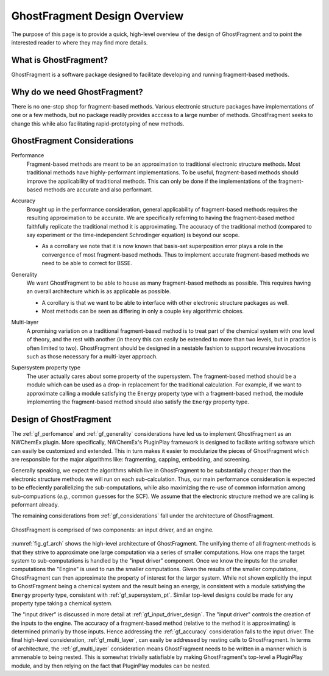 .. Copyright 2024 GhostFragment
..
.. Licensed under the Apache License, Version 2.0 (the "License");
.. you may not use this file except in compliance with the License.
.. You may obtain a copy of the License at
..
.. http://www.apache.org/licenses/LICENSE-2.0
..
.. Unless required by applicable law or agreed to in writing, software
.. distributed under the License is distributed on an "AS IS" BASIS,
.. WITHOUT WARRANTIES OR CONDITIONS OF ANY KIND, either express or implied.
.. See the License for the specific language governing permissions and
.. limitations under the License.

.. _gf_design_overview:

#############################
GhostFragment Design Overview
#############################

The purpose of this page is to provide a quick, high-level overview of the 
design of GhostFragment and to point the interested reader to where they
may find more details.

**********************
What is GhostFragment?
**********************

GhostFragment is a software package designed to facilitate developing and
running fragment-based methods.

*****************************
Why do we need GhostFragment?
*****************************

There is no one-stop shop for fragment-based methods. Various electronic
structure packages have implementations of one or a few methods, but no
package readily provides acccess to a large number of methods. GhostFragment
seeks to change this while also facilitating rapid-prototyping of new methods.

.. _gf_considerations:

****************************
GhostFragment Considerations
****************************

.. _gf_perfomance:

Performance
   Fragment-based methods are meant to be an approximation to traditional
   electronic structure methods. Most traditional methods have highly-performant
   implementations. To be useful, fragment-based methods should improve the
   applicability of traditional methods. This can only be done if the 
   implementations of the fragment-based methods are accurate and also
   performant.

.. _gf_accuracy:

Accuracy
   Brought up in the performance consideration, general applicability of
   fragment-based methods requires the resulting approximation to be accurate.
   We are specifically referring to having the fragment-based method faithfully
   replicate the traditional method it is approximating. The accuracy of the
   traditional method (compared to say experiment or the time-independent
   Schrodinger equation) is beyond our scope.

   - As a corrollary we note that it is now known that basis-set superposition
     error plays a role in the convergence of most fragment-based methods. Thus
     to implement accurate fragment-based methods we need to be able to correct
     for BSSE. 

.. _gf_generality:

Generality
   We want GhostFragment to be able to house as many fragment-based methods as
   possible. This requires having an overall architecture which is as applicable
   as possible.

   - A corollary is that we want to be able to interface with other electronic
     structure packages as well.
   - Most methods can be seen as differing in only a couple key algorithmic
     choices.

.. _gf_multi_layer:

Multi-layer
   A promising variation on a traditional fragment-based method is to treat
   part of the chemical system with one level of theory, and the rest with
   another (in theory this can easily be extended to more than two levels,
   but in practice is often limited to two). GhostFragment should be designed
   in a nestable fashion to support recursive invocations such as those
   necessary for a multi-layer approach.

.. _gf_supersystem_pt:

Supersystem property type
   The user actually cares about some property of the supersystem. The 
   fragment-based method should be a module which can be used as a drop-in
   replacement for the traditional calculation. For example, if we want to
   approximate calling a module satisfying the ``Energy`` property type with
   a fragment-based method, the module implementing the fragment-based method 
   should also satisfy the ``Energy`` property type.

***********************
Design of GhostFragment
***********************

The :ref:`gf_perfomance` and :ref:`gf_generality` considerations have led us to
implement GhostFragment as an NWChemEx plugin. More specifically, NWChemEx's
PluginPlay framework is designed to faciliate writing software which can easily
be customized and extended. This in turn makes it easier to modularize the
pieces of GhostFragment which are responsible for the major algorithms like:
fragmenting, capping, embedding, and screening. 

Generally speaking, we expect the algorithms which live in GhostFragment to be 
substantially cheaper than the electronic structure methods we will run on
each sub-calculation. Thus, our main performance consideration is expected to
be effeciently parallelizing the sub-computations, while also maximizing the
re-use of common information among sub-compuations (*e.g.*, common guesses
for the SCF). We assume that the electronic structure method we are calling is
peformant already.

The remaining considerations from :ref:`gf_considerations` fall under the
architecture of GhostFragment.

.. _fig_gf_arch:

.. figure:: assets/overview.png
   :align: center
   
   GhostFragment is comprised of two components: an input driver, and an
   engine.

:numref:`fig_gf_arch` shows the high-level architecture of GhostFragment. The
unifying theme of all fragment-methods is that they strive to approximate one
large computation via a series of smaller computations. How one maps the 
target system to sub-computations is handled by the "input driver"
component. Once we know the inputs for the smaller computations the "Engine"
is used to run the smaller computations. Given the results of the smaller
computations, GhostFragment can then approximate the property of interest for 
the larger system. While not shown explicitly the input to GhostFragment being
a chemical system and the result being an energy, is consistent with a module
satisfying the ``Energy`` property type, consistent with 
:ref:`gf_supersystem_pt`. Similar top-level designs could be made for any
property type taking a chemical system.

The "input driver" is discussed in more detail at :ref:`gf_input_driver_design`.
The "input driver" controls the creation of the inputs to the engine. The 
accuracy of a fragment-based method (relative to the method it is approximating)
is determined primarily by those inputs. Hence addressing the 
:ref:`gf_accuracy` consideration falls to the input driver. The final high-level
consideration, :ref:`gf_multi_layer`, can easily be addressed by nesting calls
to GhostFragment. In terms of architecture, the :ref:`gf_multi_layer`
consideration means GhostFragment needs to be written in a manner which is
ammenable to being nested. This is somewhat trivially satisfiable by making
GhostFragment's top-level a PluginPlay module, and by then relying on the fact
that PluginPlay modules can be nested.